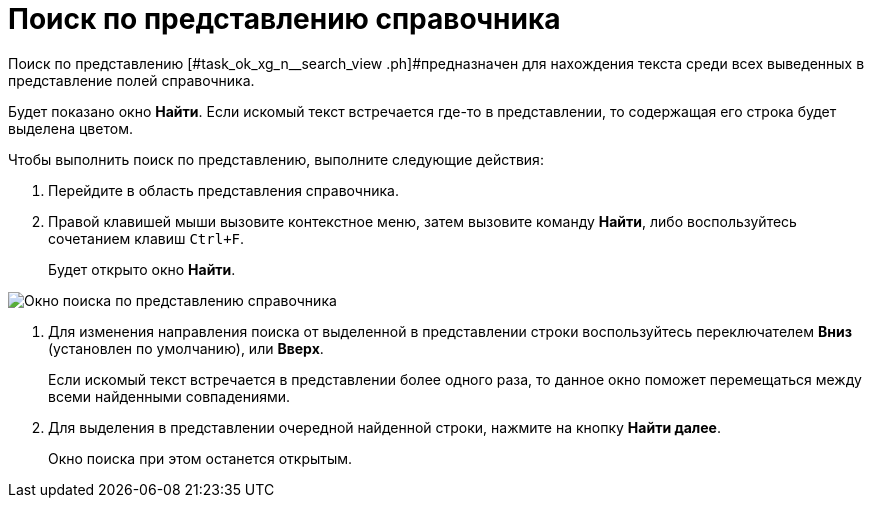 = Поиск по представлению справочника

Поиск по представлению [#task_ok_xg_n__search_view .ph]#предназначен для нахождения текста среди всех выведенных в представление полей справочника.

Будет показано окно *Найти*. Если искомый текст встречается где-то в представлении, то содержащая его строка будет выделена цветом.

.Чтобы выполнить поиск по представлению, выполните следующие действия:
. Перейдите в область представления справочника.
. Правой клавишей мыши вызовите контекстное меню, затем вызовите команду *Найти*, либо воспользуйтесь сочетанием клавиш `Ctrl+F`.
+
Будет открыто окно *Найти*.

image::staff_Search_view.png[Окно поиска по представлению справочника]
. Для изменения направления поиска от выделенной в представлении строки воспользуйтесь переключателем *Вниз* (установлен по умолчанию), или *Вверх*.
+
Если искомый текст встречается в представлении более одного раза, то данное окно поможет перемещаться между всеми найденными совпадениями.
. Для выделения в представлении очередной найденной строки, нажмите на кнопку *Найти далее*.
+
Окно поиска при этом останется открытым.
